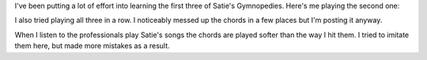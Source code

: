 .. title: More Gymnopedies
.. slug: more-gymnopedies
.. date: 2015-05-17 23:08:25 UTC-04:00
.. tags: piano
.. category: 
.. link: 
.. description: 
.. type: text

I've been putting a lot of effort into learning the first three of Satie's Gymnopedies. Here's me playing the second one:

.. youtube:: BQ2wMYsXSwA

I also tried playing all three in  a row. I noticeably messed up the chords in a few places but I'm posting it anyway.

.. youtube:: 9gCiuMg70gs

When I listen to the professionals play Satie's songs the chords are played softer than the way I hit them. I tried to imitate them here, but made more mistakes as a result.

